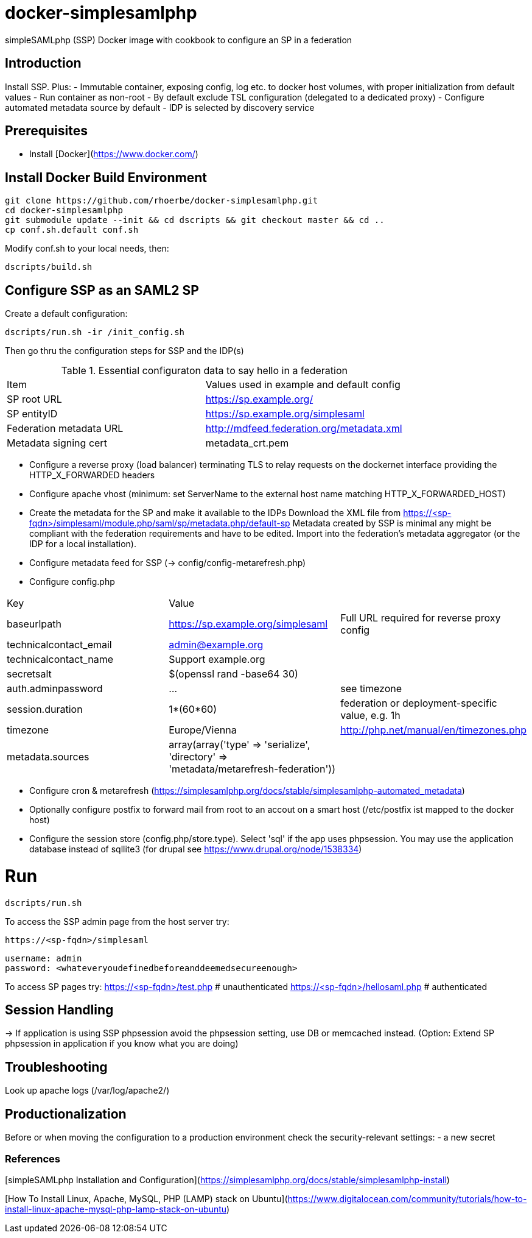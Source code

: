 # docker-simplesamlphp

simpleSAMLphp (SSP) Docker image with cookbook to configure an SP in a federation 


## Introduction

Install SSP. Plus:
- Immutable container, exposing config, log etc. to docker host volumes, with proper 
  initialization from default values
- Run container as non-root
- By default exclude TSL configuration (delegated to a dedicated proxy)
- Configure automated metadata source by default
- IDP is selected by discovery service


## Prerequisites

  - Install [Docker](https://www.docker.com/)

## Install Docker Build Environment

    git clone https://github.com/rhoerbe/docker-simplesamlphp.git
    cd docker-simplesamlphp
    git submodule update --init && cd dscripts && git checkout master && cd ..
    cp conf.sh.default conf.sh
    
    
Modify conf.sh to your local needs, then:
    
    dscripts/build.sh    
    
## Configure SSP as an SAML2 SP

Create a default configuration:

    dscripts/run.sh -ir /init_config.sh

Then go thru the configuration steps for SSP and the IDP(s)

.Essential configuraton data to say hello in a federation 
[width="100%"]
|===
|Item|Values used in example and default config
|SP root URL | https://sp.example.org/
|SP entityID | https://sp.example.org/simplesaml
|Federation metadata URL | http://mdfeed.federation.org/metadata.xml
|Metadata signing cert | metadata_crt.pem
|===


- Configure a reverse proxy (load balancer) terminating TLS to relay 
  requests on the dockernet interface providing the HTTP_X_FORWARDED headers
- Configure apache vhost (minimum: set ServerName to the external host 
  name matching HTTP_X_FORWARDED_HOST)
- Create the metadata for the SP and make it available to the IDPs 
  Download the XML file from https://<sp-fqdn>/simplesaml/module.php/saml/sp/metadata.php/default-sp
  Metadata created by SSP is minimal any might be compliant with the 
  federation requirements and have to be edited.
  Import into the federation's metadata aggregator (or the IDP for a 
  local installation). 
- Configure metadata feed for SSP (-> config/config-metarefresh.php)
- Configure config.php 
[width="100%"]
|===
|Key|Value|
|baseurlpath | https://sp.example.org/simplesaml | Full URL required for reverse proxy config
|technicalcontact_email | admin@example.org | 
|technicalcontact_name | Support example.org | 
|secretsalt | $(openssl rand -base64 30) | 
|auth.adminpassword| ... | see timezone
|session.duration | 1*(60*60) | federation or deployment-specific value, e.g. 1h 
|timezone | Europe/Vienna | http://php.net/manual/en/timezones.php
|metadata.sources | array(array('type' => 'serialize', 'directory' => 'metadata/metarefresh-federation')) |
|===
- Configure cron & metarefresh (https://simplesamlphp.org/docs/stable/simplesamlphp-automated_metadata)
- Optionally configure postfix to forward mail from root to an accout on a smart host (/etc/postfix ist mapped to the docker host)
- Configure the session store (config.php/store.type). Select 'sql' if the app uses phpsession.
  You may use the application database instead of sqllite3 (for drupal see https://www.drupal.org/node/1538334)

# Run

    dscripts/run.sh 

To access the SSP admin page from the host server try:

    https://<sp-fqdn>/simplesaml

    username: admin
    password: <whateveryoudefinedbeforeanddeemedsecureenough>

To access SP pages try:
    https://<sp-fqdn>/test.php   # unauthenticated
    https://<sp-fqdn>/hellosaml.php   # authenticated

## Session Handling
-> If application is using SSP phpsession avoid the phpsession setting, use DB or memcached instead.
   (Option: Extend SP phpsession in application if you know what you are doing)

## Troubleshooting

Look up apache logs (/var/log/apache2/)


## Productionalization
Before or when moving the configuration to a production environment check the security-relevant settings:
- a new secret

### References

[simpleSAMLphp Installation and Configuration](https://simplesamlphp.org/docs/stable/simplesamlphp-install)

[How To Install Linux, Apache, MySQL, PHP (LAMP) stack on Ubuntu](https://www.digitalocean.com/community/tutorials/how-to-install-linux-apache-mysql-php-lamp-stack-on-ubuntu)


